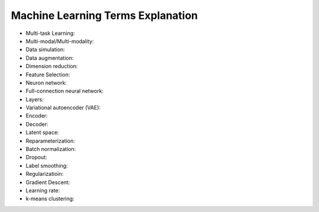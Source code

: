 Machine Learning Terms Explanation
====================================

+ Multi-task Learning:
+ Multi-modal/Multi-modality:
+ Data simulation:
+ Data augmentation:
+ Dimension reduction:
+ Feature Selection:
+ Neuron network:
+ Full-connection neural network:
+ Layers:
+ Variational autoencoder (VAE):
+ Encoder:
+ Decoder:
+ Latent space:
+ Reparameterization:
+ Batch normalization:
+ Dropout:
+ Label smoothing:
+ Regularizatioin:
+ Gradient Descent:
+ Learning rate:
+ k-means clustering:
